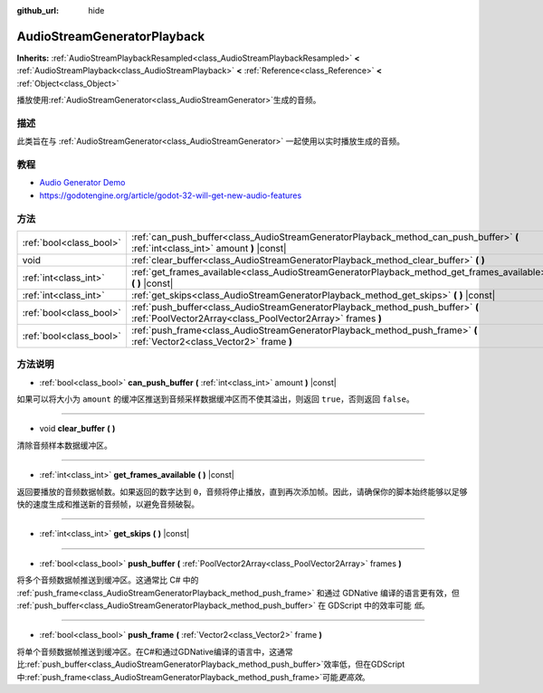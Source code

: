 :github_url: hide

.. Generated automatically by doc/tools/make_rst.py in GaaeExplorer's source tree.
.. DO NOT EDIT THIS FILE, but the AudioStreamGeneratorPlayback.xml source instead.
.. The source is found in doc/classes or modules/<name>/doc_classes.

.. _class_AudioStreamGeneratorPlayback:

AudioStreamGeneratorPlayback
============================

**Inherits:** :ref:`AudioStreamPlaybackResampled<class_AudioStreamPlaybackResampled>` **<** :ref:`AudioStreamPlayback<class_AudioStreamPlayback>` **<** :ref:`Reference<class_Reference>` **<** :ref:`Object<class_Object>`

播放使用\ :ref:`AudioStreamGenerator<class_AudioStreamGenerator>`\ 生成的音频。

描述
----

此类旨在与 :ref:`AudioStreamGenerator<class_AudioStreamGenerator>` 一起使用以实时播放生成的音频。

教程
----

- `Audio Generator Demo <https://godotengine.org/asset-library/asset/526>`__

- `https://godotengine.org/article/godot-32-will-get-new-audio-features <GaaeExplorer 3.2 will get new audio features>`__

方法
----

+-------------------------+----------------------------------------------------------------------------------------------------------------------------------------------+
| :ref:`bool<class_bool>` | :ref:`can_push_buffer<class_AudioStreamGeneratorPlayback_method_can_push_buffer>` **(** :ref:`int<class_int>` amount **)** |const|           |
+-------------------------+----------------------------------------------------------------------------------------------------------------------------------------------+
| void                    | :ref:`clear_buffer<class_AudioStreamGeneratorPlayback_method_clear_buffer>` **(** **)**                                                      |
+-------------------------+----------------------------------------------------------------------------------------------------------------------------------------------+
| :ref:`int<class_int>`   | :ref:`get_frames_available<class_AudioStreamGeneratorPlayback_method_get_frames_available>` **(** **)** |const|                              |
+-------------------------+----------------------------------------------------------------------------------------------------------------------------------------------+
| :ref:`int<class_int>`   | :ref:`get_skips<class_AudioStreamGeneratorPlayback_method_get_skips>` **(** **)** |const|                                                    |
+-------------------------+----------------------------------------------------------------------------------------------------------------------------------------------+
| :ref:`bool<class_bool>` | :ref:`push_buffer<class_AudioStreamGeneratorPlayback_method_push_buffer>` **(** :ref:`PoolVector2Array<class_PoolVector2Array>` frames **)** |
+-------------------------+----------------------------------------------------------------------------------------------------------------------------------------------+
| :ref:`bool<class_bool>` | :ref:`push_frame<class_AudioStreamGeneratorPlayback_method_push_frame>` **(** :ref:`Vector2<class_Vector2>` frame **)**                      |
+-------------------------+----------------------------------------------------------------------------------------------------------------------------------------------+

方法说明
--------

.. _class_AudioStreamGeneratorPlayback_method_can_push_buffer:

- :ref:`bool<class_bool>` **can_push_buffer** **(** :ref:`int<class_int>` amount **)** |const|

如果可以将大小为 ``amount`` 的缓冲区推送到音频采样数据缓冲区而不使其溢出，则返回 ``true``\ ，否则返回 ``false``\ 。

----

.. _class_AudioStreamGeneratorPlayback_method_clear_buffer:

- void **clear_buffer** **(** **)**

清除音频样本数据缓冲区。

----

.. _class_AudioStreamGeneratorPlayback_method_get_frames_available:

- :ref:`int<class_int>` **get_frames_available** **(** **)** |const|

返回要播放的音频数据帧数。如果返回的数字达到 ``0``\ ，音频将停止播放，直到再次添加帧。因此，请确保你的脚本始终能够以足够快的速度生成和推送新的音频帧，以避免音频破裂。

----

.. _class_AudioStreamGeneratorPlayback_method_get_skips:

- :ref:`int<class_int>` **get_skips** **(** **)** |const|

----

.. _class_AudioStreamGeneratorPlayback_method_push_buffer:

- :ref:`bool<class_bool>` **push_buffer** **(** :ref:`PoolVector2Array<class_PoolVector2Array>` frames **)**

将多个音频数据帧推送到缓冲区。这通常比 C# 中的 :ref:`push_frame<class_AudioStreamGeneratorPlayback_method_push_frame>` 和通过 GDNative 编译的语言更有效，但 :ref:`push_buffer<class_AudioStreamGeneratorPlayback_method_push_buffer>` 在 GDScript 中的效率可能 *低*\ 。

----

.. _class_AudioStreamGeneratorPlayback_method_push_frame:

- :ref:`bool<class_bool>` **push_frame** **(** :ref:`Vector2<class_Vector2>` frame **)**

将单个音频数据帧推送到缓冲区。在C#和通过GDNative编译的语言中，这通常比\ :ref:`push_buffer<class_AudioStreamGeneratorPlayback_method_push_buffer>`\ 效率低，但在GDScript中\ :ref:`push_frame<class_AudioStreamGeneratorPlayback_method_push_frame>`\ 可能\ *更高效*\ 。

.. |virtual| replace:: :abbr:`virtual (This method should typically be overridden by the user to have any effect.)`
.. |const| replace:: :abbr:`const (This method has no side effects. It doesn't modify any of the instance's member variables.)`
.. |vararg| replace:: :abbr:`vararg (This method accepts any number of arguments after the ones described here.)`
